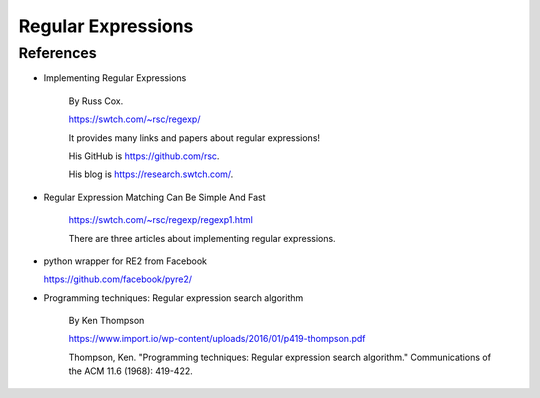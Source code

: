 
Regular Expressions
===================

References
----------

- Implementing Regular Expressions

    By Russ Cox.

    `<https://swtch.com/~rsc/regexp/>`_

    It provides many links and papers about regular expressions!

    His GitHub is `<https://github.com/rsc>`_.

    His blog is `<https://research.swtch.com/>`_.


- Regular Expression Matching Can Be Simple And Fast

    `<https://swtch.com/~rsc/regexp/regexp1.html>`_

    There are three articles about implementing regular expressions.


- python wrapper for RE2 from Facebook

  `<https://github.com/facebook/pyre2/>`_

- Programming techniques: Regular expression search algorithm

    By Ken Thompson

    `<https://www.import.io/wp-content/uploads/2016/01/p419-thompson.pdf>`_

    Thompson, Ken. "Programming techniques: Regular expression search algorithm." Communications of the ACM 11.6 (1968): 419-422.
